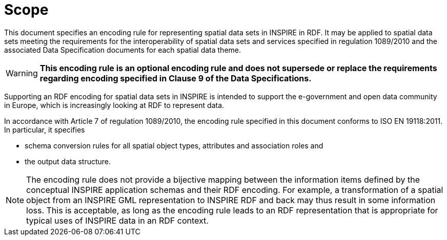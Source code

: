 = Scope

This document specifies an encoding rule for representing spatial data sets in INSPIRE in RDF. It may be applied to spatial data sets meeting the requirements for the interoperability of spatial data sets and services specified in regulation 1089/2010 and the associated Data Specification documents for each spatial data theme.

WARNING: *This encoding rule is an optional encoding rule and does not supersede or replace the requirements regarding encoding specified in Clause 9 of the Data Specifications.*

Supporting an RDF encoding for spatial data sets in INSPIRE is intended to support the e-government and open data community in Europe, which is increasingly looking at RDF to represent data.

In accordance with Article 7 of regulation 1089/2010, the encoding rule specified in this document conforms to ISO EN 19118:2011. In particular, it specifies

* schema conversion rules for all spatial object types, attributes and association roles and
* the output data structure.

NOTE: The encoding rule does not provide a bijective mapping between the information items defined by the conceptual INSPIRE application schemas and their RDF encoding. For example, a transformation of a spatial object from an INSPIRE GML representation to INSPIRE RDF and back may thus result in some information loss. This is acceptable, as long as the encoding rule leads to an RDF representation that is appropriate for typical uses of INSPIRE data in an RDF context.